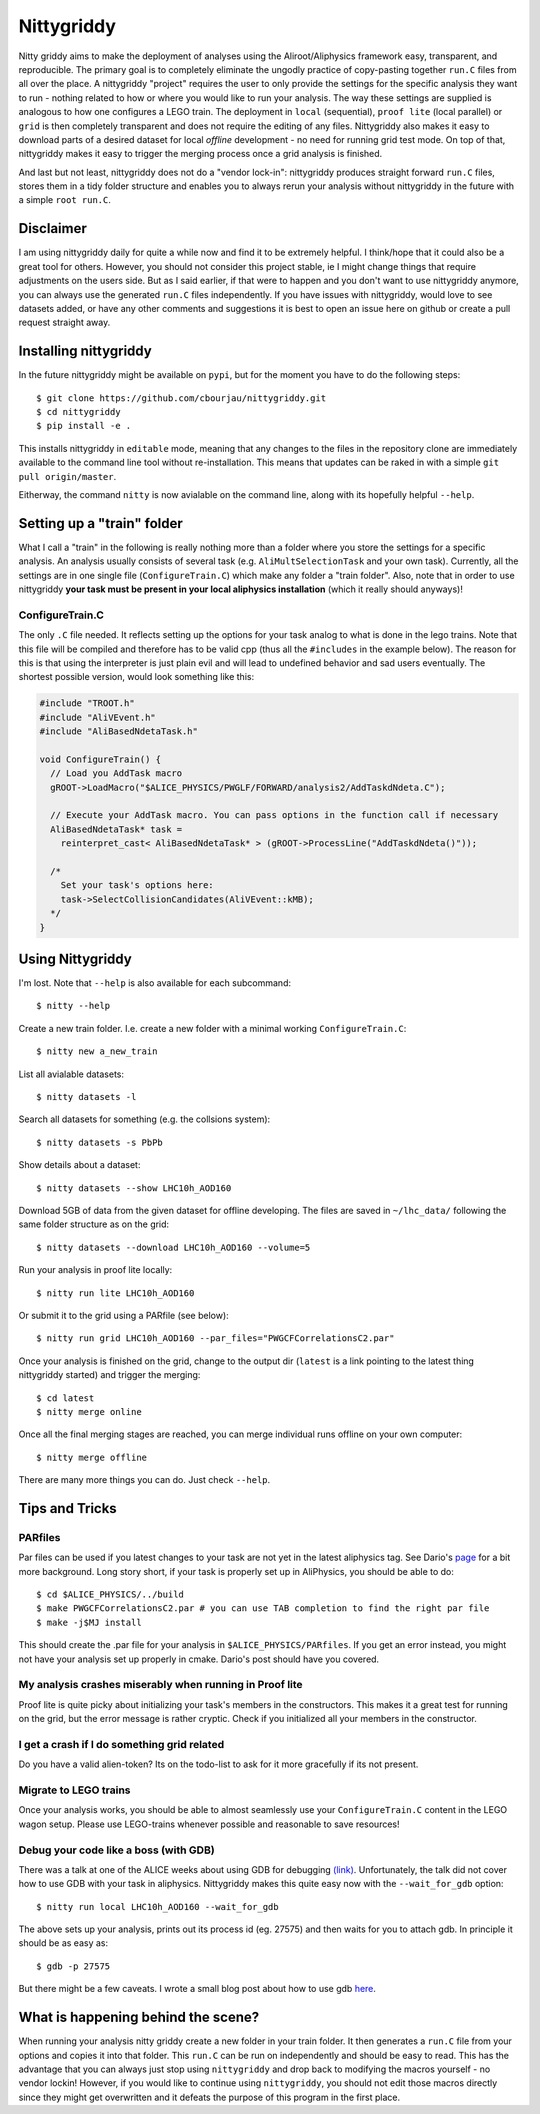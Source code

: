 ============
Nittygriddy
============

Nitty griddy aims to make the deployment of analyses using the Aliroot/Aliphysics framework easy, transparent, and reproducible.
The primary goal is to completely eliminate the ungodly practice of copy-pasting together ``run.C`` files from all over the place.
A nittygriddy "project" requires the user to only provide the settings for the specific analysis they want to run - nothing related to how or where you would like to run your analysis.
The way these settings are supplied is analogous to how one configures a LEGO train.
The deployment in ``local`` (sequential), ``proof lite`` (local parallel) or ``grid`` is then completely transparent and does not require the editing of any files.
Nittygriddy also makes it easy to download parts of a desired dataset for local *offline* development - no need for running grid test mode.
On top of that, nittygriddy makes it easy to trigger the merging process once a grid analysis is finished.

And last but not least, nittygriddy does not do a "vendor lock-in": nittygriddy produces straight forward ``run.C`` files, stores them in a tidy folder structure and enables you to always rerun your analysis without nittygriddy in the future with a simple ``root run.C``.

.. image:: https://imgs.xkcd.com/comics/standards.png

Disclaimer
==========
I am using nittygriddy daily for quite a while now and find it to be extremely helpful. I think/hope that it could also be a great tool for others. However, you should not consider this project stable, ie I might change things that require adjustments on the users side. But as I said earlier, if that were to happen and you don't want to use nittygriddy anymore, you can always use the generated ``run.C`` files independently. If you have issues with nittygriddy, would love to see datasets added, or have any other comments and suggestions it is best to open an issue here on github or create a pull request straight away.


Installing nittygriddy
======================

In the future nittygriddy might be available on ``pypi``, but for the moment you have to do the following steps: ::

  $ git clone https://github.com/cbourjau/nittygriddy.git
  $ cd nittygriddy
  $ pip install -e .

This installs nittygriddy in ``editable`` mode, meaning that any changes to the files in the repository clone are immediately available to the command line tool without re-installation. This means that updates can be raked in with a simple ``git pull origin/master``.

Eitherway, the command ``nitty`` is now avialable on the command line, along with its hopefully helpful ``--help``.

Setting up a "train" folder
===========================

What I call a "train" in the following is really nothing more than a folder where you store the settings for a specific analysis. An analysis usually consists of several task (e.g. ``AliMultSelectionTask`` and your own task). Currently, all the settings are in one single file (``ConfigureTrain.C``) which make any folder a "train folder". Also, note that in order to use nittygriddy **your task must be present in your local aliphysics installation** (which it really should anyways)!

ConfigureTrain.C
----------------
The only ``.C`` file needed. It reflects setting up the options for your task analog to what is done in the lego trains. Note that this file will be compiled and therefore has to be valid cpp (thus all the ``#includes`` in the example below). The reason for this is that using the interpreter is just plain evil and will lead to undefined behavior and sad users eventually. The shortest possible version, would look something like this:

.. code-block:: cpp

    #include "TROOT.h"
    #include "AliVEvent.h"
    #include "AliBasedNdetaTask.h"

    void ConfigureTrain() {
      // Load you AddTask macro
      gROOT->LoadMacro("$ALICE_PHYSICS/PWGLF/FORWARD/analysis2/AddTaskdNdeta.C");
    
      // Execute your AddTask macro. You can pass options in the function call if necessary
      AliBasedNdetaTask* task =
        reinterpret_cast< AliBasedNdetaTask* > (gROOT->ProcessLine("AddTaskdNdeta()"));
      
      /*
        Set your task's options here:
        task->SelectCollisionCandidates(AliVEvent::kMB);
      */
    }


..
   nittygriddy.json *(Not used, yet)*
   ----------------------------------
   This file contains some default options as well as depedencies which need to be loaded for execution. Again, this is analogus to the lego train interface. An example file might look like: ::

     [
       {
	   "Dependencies":"libOADB.so libSTEERBase.so libAOD.so libANALYSISalice.so libPWGCFCorrelationsC2.so"
       }
     ];


   datasets.json *(Not implemented, yet)*
   --------------------------------------
   This file contains information about custom datasets. If the standard ones are used this is not necessary.


Using Nittygriddy
=================

I'm lost. Note that ``--help`` is also available for each subcommand::

  $ nitty --help

Create a new train folder. I.e. create a new folder with a minimal working ``ConfigureTrain.C``::

  $ nitty new a_new_train
  
List all avialable datasets::

  $ nitty datasets -l

Search all datasets for something (e.g. the collsions system)::

  $ nitty datasets -s PbPb

Show details about a dataset::

  $ nitty datasets --show LHC10h_AOD160

Download 5GB of data from the given dataset for offline developing.
The files are saved in ``~/lhc_data/`` following the same folder structure as on the grid::

  $ nitty datasets --download LHC10h_AOD160 --volume=5

Run your analysis in proof lite locally::

  $ nitty run lite LHC10h_AOD160

Or submit it to the grid using a PARfile (see below)::
    
  $ nitty run grid LHC10h_AOD160 --par_files="PWGCFCorrelationsC2.par"

Once your analysis is finished on the grid, change to the output dir (``latest`` is a link pointing to the latest thing nittygriddy started) and trigger the merging::
    
  $ cd latest
  $ nitty merge online

Once all the final merging stages are reached, you can merge individual runs offline on your own computer::
    
  $ nitty merge offline

There are many more things you can do. Just check ``--help``.


Tips and Tricks
===============

PARfiles
--------
Par files can be used if you latest changes to your task are not yet in the latest aliphysics tag.
See Dario's `page <https://dberzano.github.io/2015/01/29/parfiles-reloaded>`_ for a bit more background. Long story short, if your task is properly set up in AliPhysics, you should be able to do::

  $ cd $ALICE_PHYSICS/../build
  $ make PWGCFCorrelationsC2.par # you can use TAB completion to find the right par file
  $ make -j$MJ install

This should create the .par file for your analysis in ``$ALICE_PHYSICS/PARfiles``. If you get an error instead, you might not have your analysis set up properly in cmake. Dario's post should have you covered.


My analysis crashes miserably when running in Proof lite
--------------------------------------------------------
Proof lite is quite picky about initializing your task's members in the constructors. This makes it a great test for running on the grid, but the error message is rather cryptic. Check if you initialized all your members in the constructor.

I get a crash if I do something grid related
--------------------------------------------
Do you have a valid alien-token? Its on the todo-list to ask for it more gracefully if its not present.


Migrate to LEGO trains
----------------------
Once your analysis works, you should be able to almost seamlessly use your ``ConfigureTrain.C`` content in the LEGO wagon setup. Please use LEGO-trains whenever possible and reasonable to save resources!


Debug your code like a boss (with GDB)
--------------------------------------
There was a talk at one of the ALICE weeks about using GDB for debugging `(link) <https://indico.cern.ch/event/463952/>`_.
Unfortunately, the talk did not cover how to use GDB with your task in aliphysics.
Nittygriddy makes this quite easy now with the ``--wait_for_gdb`` option::

  $ nitty run local LHC10h_AOD160 --wait_for_gdb

The above sets up your analysis, prints out its process id (eg. 27575) and then waits for you to attach gdb. In principle it should be as easy as::

  $ gdb -p 27575

But there might be a few caveats. I wrote a small blog post about how to use gdb `here <http://cbourjau.github.io/alice/aliroot/aliphysics/2015/12/17/Debugging_aliphysics.html>`_.


What is happening behind the scene?
===================================

When running your analysis nitty griddy create a new folder in your train folder.
It then generates a ``run.C`` file from your options and copies it into that folder.
This ``run.C`` can be run on independently and should be easy to read.
This has the advantage that you can always just stop using ``nittygriddy`` and drop back to modifying the macros yourself - no vendor lockin!
However, if you would like to continue using ``nittygriddy``, you should not edit those macros directly since they might get overwritten and it defeats the purpose of this program in the first place.
